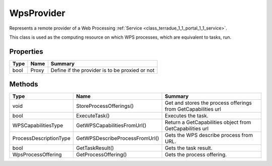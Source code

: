 .. _class_terradue_1_1_portal_1_1_wps_provider:

WpsProvider
-----------

Represents a remote provider of a Web Processing :ref:`Service <class_terradue_1_1_portal_1_1_service>`.


.. uml::

  !include includes/skins.iuml
  skinparam backgroundColor #FFFFFF
  skinparam componentStyle uml2
  !include source/classes/class_terradue_1_1_portal_1_1_wps_provider.iuml

This class is used as the computing resource on which WPS processes, which are equivalent to tasks, run.

Properties
^^^^^^^^^^

.. cssclass:: propertiestable

+------+-------+--------------------------------------------------+
| Type | Name  | Summary                                          |
+======+=======+==================================================+
| bool | Proxy | Define if the provider is to be proxied or not   |
+------+-------+--------------------------------------------------+

Methods
^^^^^^^

.. cssclass:: propertiestable

====================== ============================== ===============================================================
Type                   Name                           Summary
====================== ============================== ===============================================================
void                   StoreProcessOfferings()        Get and stores the process offerings from GetCapabilities url 

bool                   ExecuteTask()                  Executes the task. 

WPSCapabilitiesType    GetWPSCapabilitiesFromUrl()    Return a GetCapabilities object from GetCapabilities url 

ProcessDescriptionType GetWPSDescribeProcessFromUrl() Gets the WPS describe process from URL. 

bool                   GetTaskResult()                Gets the task result. 

WpsProcessOffering     GetProcessOffering()           Gets the process offering. 

====================== ============================== ===============================================================

